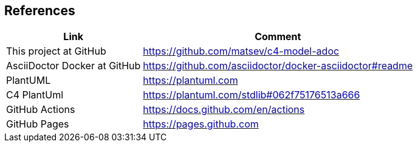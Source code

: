 == References

[options="header,autowidth"]
|===
|Link |Comment

|This project at GitHub
|https://github.com/matsev/c4-model-adoc

|AsciiDoctor Docker at GitHub
|https://github.com/asciidoctor/docker-asciidoctor#readme

|PlantUML
|https://plantuml.com

|C4 PlantUml
|https://plantuml.com/stdlib#062f75176513a666

|GitHub Actions
|https://docs.github.com/en/actions

|GitHub Pages
|https://pages.github.com
|===
